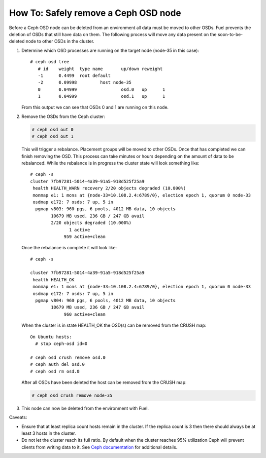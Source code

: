 
.. _delete-ceph-osd:

How To: Safely remove a Ceph OSD node
=============================================

Before a Ceph OSD node can be deleted from an environment all data
must be moved to other OSDs. Fuel prevents the deletion of OSDs
that still have data on them. The following process will move
any data present on the soon-to-be-deleted node to other OSDs
in the cluster.


#. Determine which OSD processes are running on the target node
   (node-35 in this case):

   ::

     # ceph osd tree
        # id    weight  type name       up/down reweight
        -1      0.4499  root default
        -2      0.09998         host node-35
        0       0.04999                 osd.0   up      1
        1       0.04999                 osd.1   up      1


   From this output we can see that OSDs 0 and 1 are running
   on this node.

#. Remove the OSDs from the Ceph cluster:

   .. code-block:: none

    # ceph osd out 0
    # ceph osd out 1

   This will trigger a rebalance. Placement groups will be moved to
   other OSDs. Once that has completed we can finish removing the
   OSD. This process can take minutes or hours depending on the amount
   of data to be rebalanced. While the rebalance is in progress the
   cluster state will look something like:

   ::

    # ceph -s
    cluster 7fb97281-5014-4a39-91a5-918d525f25a9
     health HEALTH_WARN recovery 2/20 objects degraded (10.000%)
     monmap e1: 1 mons at {node-33=10.108.2.4:6789/0}, election epoch 1, quorum 0 node-33
     osdmap e172: 7 osds: 7 up, 5 in
      pgmap v803: 960 pgs, 6 pools, 4012 MB data, 10 objects
            10679 MB used, 236 GB / 247 GB avail
            2/20 objects degraded (10.000%)
                   1 active
                 959 active+clean

   Once the rebalance is complete it will look like:

   ::

    # ceph -s

    cluster 7fb97281-5014-4a39-91a5-918d525f25a9
     health HEALTH_OK
     monmap e1: 1 mons at {node-33=10.108.2.4:6789/0}, election epoch 1, quorum 0 node-33
     osdmap e172: 7 osds: 7 up, 5 in
      pgmap v804: 960 pgs, 6 pools, 4012 MB data, 10 objects
            10679 MB used, 236 GB / 247 GB avail
                 960 active+clean


   When the cluster is in state HEALTH_OK the OSD(s) can be removed
   from the CRUSH map:

   ::

    On Ubuntu hosts:
      # stop ceph-osd id=0

    # ceph osd crush remove osd.0
    # ceph auth del osd.0
    # ceph osd rm osd.0


   After all OSDs have been deleted the host can be removed from
   the CRUSH map:

   .. code-block:: none

     # ceph osd crush remove node-35


#. This node can now be deleted from the environment with Fuel.

Caveats:

* Ensure that at least replica count hosts remain in the cluster.
  If the replica count is 3 then there should always be at least 3
  hosts in the cluster.

* Do not let the cluster reach its full ratio. By default when the
  cluster reaches 95% utilization Ceph will prevent clients from
  writing data to it.
  See `Ceph documentation <http://ceph.com/docs/master/rados/configuration/mon-config-ref/#storage-capacity>`_
  for additional details.

